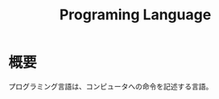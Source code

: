 :PROPERTIES:
:ID:       868ac56a-2d42-48d7-ab7f-7047c85a8f39
:END:
#+title: Programing Language
* 概要
プログラミング言語は、コンピュータへの命令を記述する言語。
